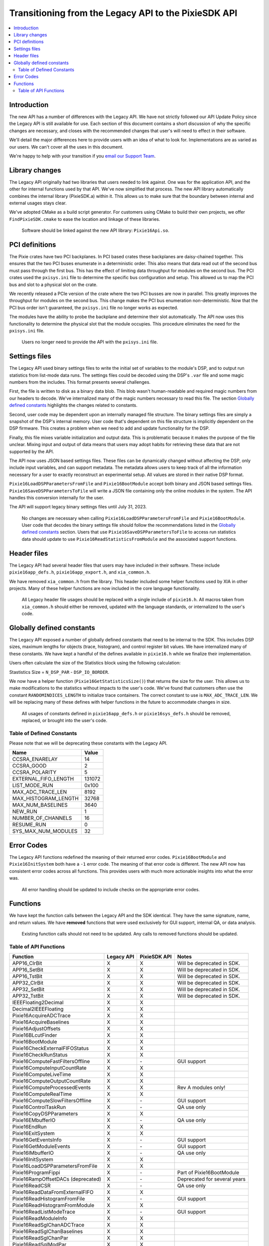 Transitioning from the Legacy API to the PixieSDK API
#####################################################
.. contents::
    :backlinks: none
    :local:

Introduction
************

The new API has a number of differences with the Legacy API. We have not
strictly followed our API Update Policy since the Legacy API is still
available for use. Each section of this document contains a short
discussion of why the specific changes are necessary, and closes with
the recommended changes that user's will need to effect in their
software.

We'll detail the major differences here to provide users with an idea of
what to look for. Implementations are as varied as our users. We can't
cover all the uses in this document.

We're happy to help with your transition if you `email our Support
Team <mailto:support@xia.com>`__.

Library changes
***************

The Legacy API originally had two libraries that users needed to link
against. One was for the application API, and the other for internal
functions used by that API. We've now simplified that process. The new
API library automatically combines the internal library (PixieSDK.a)
within it. This allows us to make sure that the boundary between
internal and external usages stays clear.

We've adopted CMake as a build script generator. For customers using
CMake to build their own projects, we offer ``FindPixieSDK.cmake`` to
ease the location and linkage of these libraries.

   Software should be linked against the new API library:
   ``Pixie16Api.so``.

PCI definitions
***************

The Pixie crates have two PCI backplanes. In PCI based crates these
backplanes are daisy-chained together. This ensures that the two PCI
buses enumerate in a deterministic order. This also means that data read
out of the second bus must pass through the first bus. This has the
effect of limiting data throughput for modules on the second bus. The
PCI crates used the ``pxisys.ini`` file to determine the specific bus
configuration and setup. This allowed us to map the PCI bus and slot to
a physical slot on the crate.

We recently released a PCIe version of the crate where the two PCI
busses are now in parallel. This greatly improves the throughput for
modules on the second bus. This change makes the PCI bus enumeration
non-deterministic. Now that the PCI bus order isn't guaranteed, the
``pxisys.ini`` file no longer works as expected.

The modules have the ability to probe the backplane and determine their
slot automatically. The API now uses this functionality to determine the
physical slot that the module occupies. This procedure eliminates the
need for the ``pxisys.ini`` file.

   Users no longer need to provide the API with the ``pxisys.ini`` file.

Settings files
**************

The Legacy API used binary settings files to write the initial set of
variables to the module's DSP, and to output run statistics from
list-mode data runs. The settings files could be decoded using the DSP's
``.var`` file and some magic numbers from the includes. This format
presents several challenges.

First, the file is written to disk as a binary data blob. This blob
wasn't human-readable and required magic numbers from our headers to
decode. We've internalized many of the magic numbers necessary to read
this file. The section `Globally defined
constants <#globally-defined-constants>`__ highlights the changes
related to constants.

Second, user code may be dependent upon an internally managed file
structure. The binary settings files are simply a snapshot of the DSP's
internal memory. User code that's dependent on this file structure is
implicitly dependent on the DSP firmware. This creates a problem when we
need to add and update functionality for the DSP.

Finally, this file mixes variable initialization and output data. This
is problematic because it makes the purpose of the file unclear. Mixing
input and output of data means that users may adopt habits for
retrieving these data that are not supported by the API.

The API now uses JSON based settings files. These files can be
dynamically changed without affecting the DSP, only include input
variables, and can support metadata. The metadata allows users to keep
track of all the information necessary for a user to exactly reconstruct
an experimental setup. All values are stored in their native DSP format.

``Pixie16LoadDSPParametersFromFile`` and ``Pixie16BootModule`` accept
both binary and JSON based settings files.
``Pixie16SaveDSPParametersToFile`` will write a JSON file containing
only the online modules in the system. The API handles this conversion
internally for the user.

The API will support legacy binary settings files until July 31, 2023.

   No changes are necessary when calling
   ``Pixie16LoadDSPParametersFromFile`` and ``Pixie16BootModule``. User
   code that decodes the binary settings file should follow the
   recommendations listed in the `Globally defined
   constants <#globally-defined-constants>`__ section. Users that use
   ``Pixie16SaveDSPParametersToFile`` to access run statistics data
   should update to use ``Pixie16ReadStatisticsFromModule`` and the
   associated support functions.

Header files
************

The Legacy API had several header files that users may have included in
their software. These include ``pixie16app_defs.h``,
``pixie16app_export.h``, and ``xia_common.h``.

We have removed ``xia_common.h`` from the library. This header included
some helper functions used by XIA in other projects. Many of these
helper functions are now included in the core language functionality.

   All Legacy header file usages should be replaced with a single
   include of ``pixie16.h``. All macros taken from ``xia_common.h``
   should either be removed, updated with the language standards, or
   internalized to the user's code.

Globally defined constants
**************************

The Legacy API exposed a number of globally defined constants that need
to be internal to the SDK. This includes DSP sizes, maximum lengths for
objects (trace, histogram), and control register bit values. We have
internalized many of these constants. We have kept a handful of the
defines available in ``pixie16.h`` while we finalize their
implementation.

Users often calculate the size of the Statistics block using the
following calculation:

Stastistics Size = ``N_DSP_PAR`` - ``DSP_IO_BORDER``.

We now have a helper function (``Pixie16GetStatisticsSize()``) that
returns the size for the user. This allows us to make modifications to
the statistics without impacts to the user's code. We've found that
customers often use the constant ``RANDOMINDICES_LENGTH`` to initialize
trace containers. The correct constant to use is ``MAX_ADC_TRACE_LEN``.
We will be replacing many of these defines with helper functions in the
future to accommodate changes in size.

   All usages of constants defined in ``pixie16app_defs.h`` or
   ``pixie16sys_defs.h`` should be removed, replaced, or brought into
   the user's code.

Table of Defined Constants
==========================

Please note that we will be deprecating these constants with the Legacy
API.

==================== ======
Name                 Value
==================== ======
CCSRA_ENARELAY       14
CCSRA_GOOD           2
CCSRA_POLARITY       5
EXTERNAL_FIFO_LENGTH 131072
LIST_MODE_RUN        0x100
MAX_ADC_TRACE_LEN    8192
MAX_HISTOGRAM_LENGTH 32768
MAX_NUM_BASELINES    3640
NEW_RUN              1
NUMBER_OF_CHANNELS   16
RESUME_RUN           0
SYS_MAX_NUM_MODULES  32
==================== ======

Error Codes
***********

The Legacy API functions redefined the meaning of their returned error
codes. ``Pixie16BootModule`` and ``Pixie16InitSystem`` both have a
``-1`` error code. The meaning of that error code is different. The new
API now has consistent error codes across all functions. This provides
users with much more actionable insights into what the error was.

   All error handling should be updated to include checks on the
   appropriate error codes.

Functions
*********

We have kept the function calls between the Legacy API and the SDK
identical. They have the same signature, name, and return values. We
have **removed** functions that were used exclusively for GUI support,
internal QA, or data analysis.

   Existing function calls should not need to be updated. Any calls to
   removed functions should be updated.

Table of API Functions
======================
================================== ========== ============ =====
Function                           Legacy API PixieSDK API Notes
================================== ========== ============ =====
APP16_ClrBit                       X          X            Will be deprecated in SDK.
APP16_SetBit                       X          X            Will be deprecated in SDK.
APP16_TstBit                       X          X            Will be deprecated in SDK.
APP32_ClrBit                       X          X            Will be deprecated in SDK.
APP32_SetBit                       X          X            Will be deprecated in SDK.
APP32_TstBit                       X          X            Will be deprecated in SDK.
IEEEFloating2Decimal               X          X
Decimal2IEEEFloating               X          X
Pixie16AcquireADCTrace             X          X
Pixie16AcquireBaselines            X          X
Pixie16AdjustOffsets               X          X
Pixie16BLcutFinder                 X          X
Pixie16BootModule                  X          X
Pixie16CheckExternalFIFOStatus     X          X
Pixie16CheckRunStatus              X          X
Pixie16ComputeFastFiltersOffline   X          \-           GUI support
Pixie16ComputeInputCountRate       X          X
Pixie16ComputeLiveTime             X          X
Pixie16ComputeOutputCountRate      X          X
Pixie16ComputeProcessedEvents      X          X            Rev A modules only!
Pixie16ComputeRealTime             X          X
Pixie16ComputeSlowFiltersOffline   X          \-           GUI support
Pixie16ControlTaskRun              X          \-           QA use only
Pixie16CopyDSPParameters           X          X
Pixie16EMbufferIO                  X          \-           QA use only
Pixie16EndRun                      X          X
Pixie16ExitSystem                  X          X
Pixie16GetEventsInfo               X          \-           GUI support
Pixie16GetModuleEvents             X          \-           GUI support
Pixie16IMbufferIO                  X          \-           QA use only
Pixie16InitSystem                  X          X
Pixie16LoadDSPParametersFromFile   X          X
Pixie16ProgramFippi                X          \-           Part of Pixie16BootModule
Pixie16RampOffsetDACs (deprecated) X          \-           Deprecated for several years
Pixie16ReadCSR                     X          \-           QA use only
Pixie16ReadDataFromExternalFIFO    X          X
Pixie16ReadHistogramFromFile       X          \-           GUI support
Pixie16ReadHistogramFromModule     X          X
Pixie16ReadListModeTrace           X          \-           GUI support
Pixie16ReadModuleInfo              X          X
Pixie16ReadSglChanADCTrace         X          X
Pixie16ReadSglChanBaselines        X          X
Pixie16ReadSglChanPar              X          X
Pixie16ReadSglModPar               X          X
Pixie16ReadStatisticsFromModule    X          X
Pixie16RegisterIO                  X          \-           QA use only
Pixie16SaveDSPParametersToFile     X          X
Pixie16SaveExternalFIFODataToFile  X          \-           QA use only
Pixie16SaveHistogramToFile         X          \-
Pixie16SetDACs                     X          X
Pixie16StartHistogramRun           X          X
Pixie16StartListModeRun            X          X
Pixie16TauFinder                   X          X
Pixie16WriteCSR                    X          \-           QA use only
Pixie16WriteSglChanPar             X          X
Pixie16WriteSglModPar              X          X
================================== ========== ============ =====
